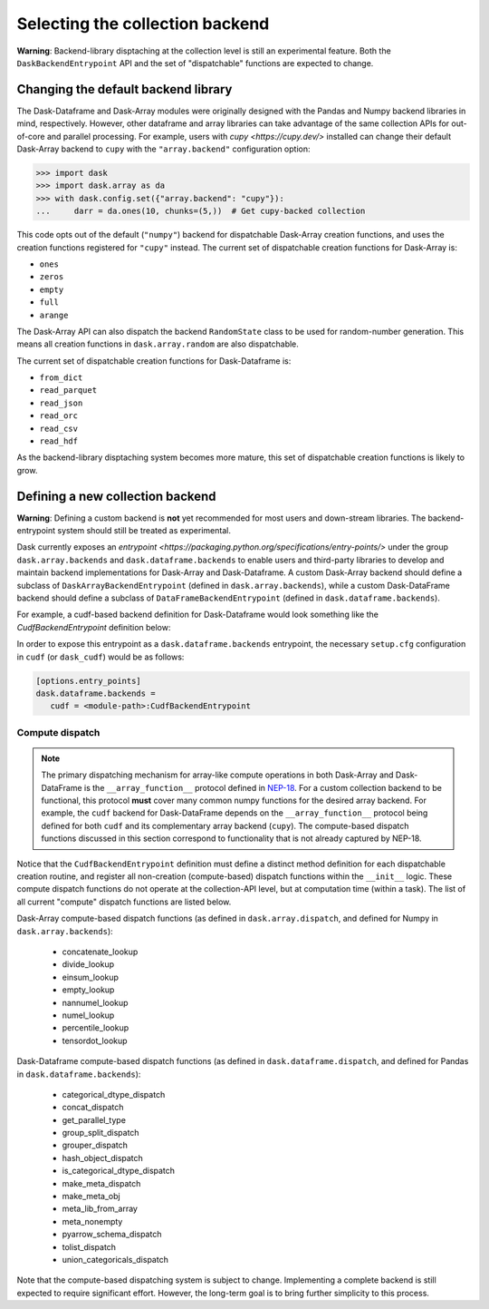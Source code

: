 Selecting the collection backend
================================


**Warning**: Backend-library disptaching at the collection level is still an experimental feature. Both the ``DaskBackendEntrypoint`` API and the set of "dispatchable" functions are expected to change.


Changing the default backend library
------------------------------------

The Dask-Dataframe and Dask-Array modules were originally designed with the Pandas and Numpy backend libraries in mind, respectively. However, other dataframe and array libraries can take advantage of the same collection APIs for out-of-core and parallel processing. For example, users with `cupy <https://cupy.dev/>` installed can change their default Dask-Array backend to ``cupy`` with the ``"array.backend"`` configuration option:

.. code-block:: python

   >>> import dask
   >>> import dask.array as da
   >>> with dask.config.set({"array.backend": "cupy"}):
   ...     darr = da.ones(10, chunks=(5,))  # Get cupy-backed collection

This code opts out of the default (``"numpy"``) backend for dispatchable Dask-Array creation functions, and uses the creation functions registered for ``"cupy"`` instead. The current set of dispatchable creation functions for Dask-Array is:

- ``ones``
- ``zeros``
- ``empty``
- ``full``
- ``arange``

The Dask-Array API can also dispatch the backend ``RandomState`` class to be used for random-number generation. This means all creation functions in ``dask.array.random`` are also dispatchable.

The current set of dispatchable creation functions for Dask-Dataframe is:

- ``from_dict``
- ``read_parquet``
- ``read_json``
- ``read_orc``
- ``read_csv``
- ``read_hdf``

As the backend-library disptaching system becomes more mature, this set of dispatchable creation functions is likely to grow.


Defining a new collection backend
---------------------------------

**Warning**: Defining a custom backend is **not** yet recommended for most users and down-stream libraries. The backend-entrypoint system should still be treated as experimental.


Dask currently exposes an `entrypoint <https://packaging.python.org/specifications/entry-points/>` under the group ``dask.array.backends`` and ``dask.dataframe.backends`` to enable users and third-party libraries to develop and maintain backend implementations for Dask-Array and Dask-Dataframe. A custom Dask-Array backend should define a subclass of ``DaskArrayBackendEntrypoint`` (defined in ``dask.array.backends``), while a custom Dask-DataFrame backend should define a subclass of ``DataFrameBackendEntrypoint`` (defined in ``dask.dataframe.backends``).

For example, a cudf-based backend definition for Dask-Dataframe would look something like the `CudfBackendEntrypoint` definition below:


.. code-block:: python
   from dask.dataframe.backends import DataFrameBackendEntrypoint
   from dask.dataframe.dispatch import (
      ...
      make_meta_dispatch,
      ...
   )
   ...

   def make_meta_cudf(x, index=None):
      return x.head(0)
   ...

   class CudfBackendEntrypoint(DataFrameBackendEntrypoint):

      def __init__(self):
         # Register compute-based dispatch functions
         # (e.g. make_meta_dispatch, sizeof_dispatch)
         ...
         make_meta_dispatch.register(
            (cudf.Series, cudf.DataFrame),
            func=make_meta_cudf,
         )
         # NOTE: Registration may also be outside __init__
         # if it is in the same module as this class
      ...

      @staticmethod
      def read_orc(*args, **kwargs):
         from .io import read_orc

         # Use dask_cudf version of read_orc
         return read_orc(*args, **kwargs)
      ...


In order to expose this entrypoint as a ``dask.dataframe.backends`` entrypoint, the necessary ``setup.cfg`` configuration in ``cudf`` (or ``dask_cudf``) would be as follows:

.. code-block:: ini

   [options.entry_points]
   dask.dataframe.backends =
      cudf = <module-path>:CudfBackendEntrypoint


Compute dispatch
~~~~~~~~~~~~~~~~


.. note::

   The primary dispatching mechanism for array-like compute operations in both Dask-Array and Dask-DataFrame is the ``__array_function__`` protocol defined in `NEP-18 <https://numpy.org/neps/nep-0018-array-function-protocol.html>`_. For a custom collection backend to be functional, this protocol **must** cover many common numpy functions for the desired array backend. For example, the ``cudf`` backend for Dask-DataFrame depends on the ``__array_function__`` protocol being defined for both ``cudf`` and its complementary array backend (``cupy``). The compute-based dispatch functions discussed in this section correspond to functionality that is not already captured by NEP-18.


Notice that the ``CudfBackendEntrypoint`` definition must define a distinct method definition for each dispatchable creation routine, and register all non-creation (compute-based) dispatch functions within the ``__init__`` logic. These compute dispatch functions do not operate at the collection-API level, but at computation time (within a task). The list of all current "compute" dispatch functions are listed below.

Dask-Array compute-based dispatch functions (as defined in ``dask.array.dispatch``, and defined for Numpy in ``dask.array.backends``):

   - concatenate_lookup
   - divide_lookup
   - einsum_lookup
   - empty_lookup
   - nannumel_lookup
   - numel_lookup
   - percentile_lookup
   - tensordot_lookup

Dask-Dataframe compute-based dispatch functions (as defined in ``dask.dataframe.dispatch``, and defined for Pandas in ``dask.dataframe.backends``):

   - categorical_dtype_dispatch
   - concat_dispatch
   - get_parallel_type
   - group_split_dispatch
   - grouper_dispatch
   - hash_object_dispatch
   - is_categorical_dtype_dispatch
   - make_meta_dispatch
   - make_meta_obj
   - meta_lib_from_array
   - meta_nonempty
   - pyarrow_schema_dispatch
   - tolist_dispatch
   - union_categoricals_dispatch

Note that the compute-based dispatching system is subject to change. Implementing a complete backend is still expected to require significant effort. However, the long-term goal is to bring further simplicity to this process.
